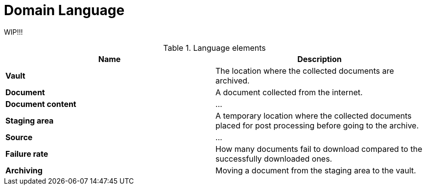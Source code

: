 = Domain Language

WIP!!!

.Language elements
|===
| Name | Description

| **Vault**
| The location where the collected documents are archived.

| **Document**
| A document collected from the internet.

| **Document content**
| ...

| **Staging area**
| A temporary location where the collected documents placed for post processing before going to the archive.

| **Source**
| ...

| **Failure rate**
| How many documents fail to download compared to the successfully downloaded ones.

| **Archiving**
|Moving a document from the staging area to the vault.
|===
